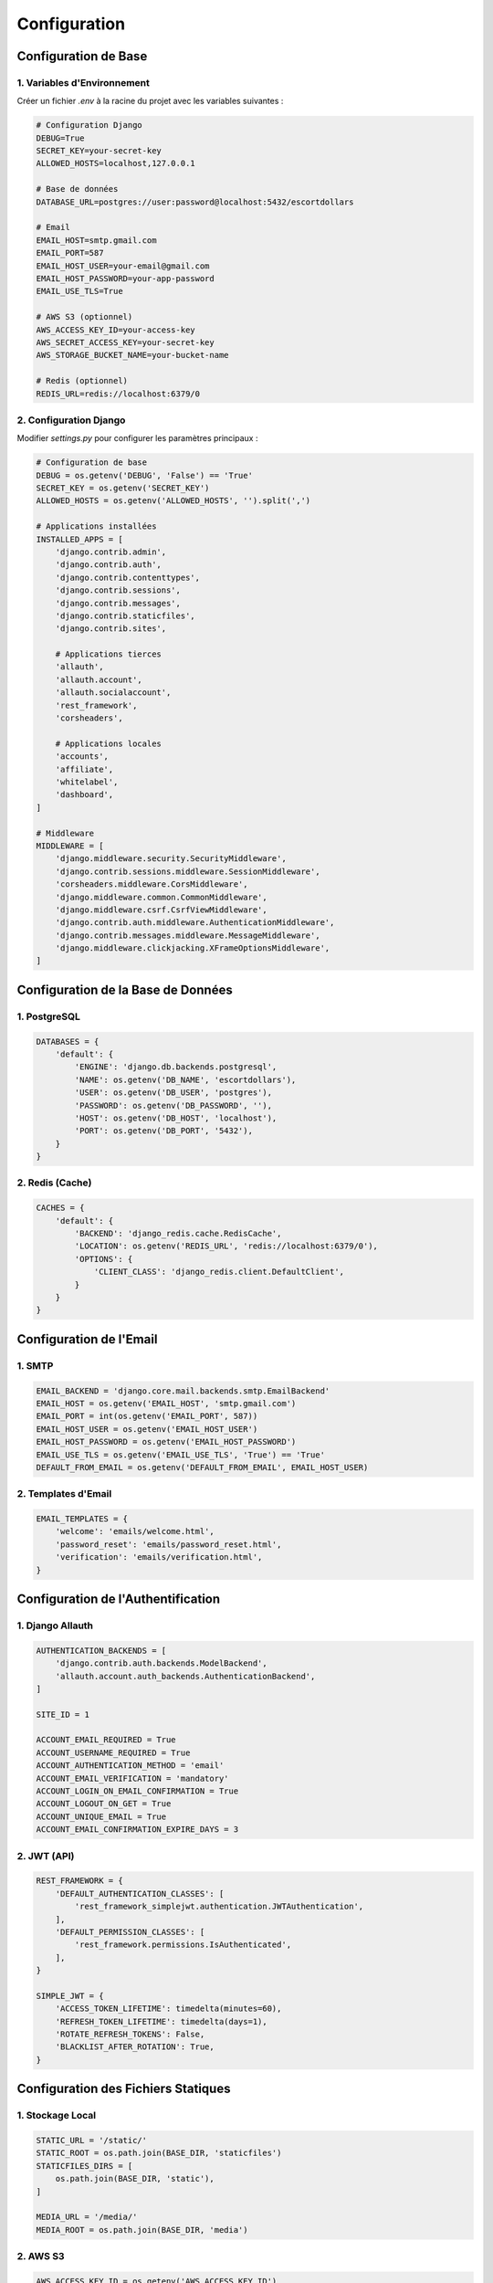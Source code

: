 Configuration
============

Configuration de Base
------------------

1. Variables d'Environnement
~~~~~~~~~~~~~~~~~~~~~~~~~

Créer un fichier `.env` à la racine du projet avec les variables suivantes :

.. code-block:: text

   # Configuration Django
   DEBUG=True
   SECRET_KEY=your-secret-key
   ALLOWED_HOSTS=localhost,127.0.0.1

   # Base de données
   DATABASE_URL=postgres://user:password@localhost:5432/escortdollars

   # Email
   EMAIL_HOST=smtp.gmail.com
   EMAIL_PORT=587
   EMAIL_HOST_USER=your-email@gmail.com
   EMAIL_HOST_PASSWORD=your-app-password
   EMAIL_USE_TLS=True

   # AWS S3 (optionnel)
   AWS_ACCESS_KEY_ID=your-access-key
   AWS_SECRET_ACCESS_KEY=your-secret-key
   AWS_STORAGE_BUCKET_NAME=your-bucket-name

   # Redis (optionnel)
   REDIS_URL=redis://localhost:6379/0

2. Configuration Django
~~~~~~~~~~~~~~~~~~~~

Modifier `settings.py` pour configurer les paramètres principaux :

.. code-block:: python

   # Configuration de base
   DEBUG = os.getenv('DEBUG', 'False') == 'True'
   SECRET_KEY = os.getenv('SECRET_KEY')
   ALLOWED_HOSTS = os.getenv('ALLOWED_HOSTS', '').split(',')

   # Applications installées
   INSTALLED_APPS = [
       'django.contrib.admin',
       'django.contrib.auth',
       'django.contrib.contenttypes',
       'django.contrib.sessions',
       'django.contrib.messages',
       'django.contrib.staticfiles',
       'django.contrib.sites',
       
       # Applications tierces
       'allauth',
       'allauth.account',
       'allauth.socialaccount',
       'rest_framework',
       'corsheaders',
       
       # Applications locales
       'accounts',
       'affiliate',
       'whitelabel',
       'dashboard',
   ]

   # Middleware
   MIDDLEWARE = [
       'django.middleware.security.SecurityMiddleware',
       'django.contrib.sessions.middleware.SessionMiddleware',
       'corsheaders.middleware.CorsMiddleware',
       'django.middleware.common.CommonMiddleware',
       'django.middleware.csrf.CsrfViewMiddleware',
       'django.contrib.auth.middleware.AuthenticationMiddleware',
       'django.contrib.messages.middleware.MessageMiddleware',
       'django.middleware.clickjacking.XFrameOptionsMiddleware',
   ]

Configuration de la Base de Données
--------------------------------

1. PostgreSQL
~~~~~~~~~~~

.. code-block:: python

   DATABASES = {
       'default': {
           'ENGINE': 'django.db.backends.postgresql',
           'NAME': os.getenv('DB_NAME', 'escortdollars'),
           'USER': os.getenv('DB_USER', 'postgres'),
           'PASSWORD': os.getenv('DB_PASSWORD', ''),
           'HOST': os.getenv('DB_HOST', 'localhost'),
           'PORT': os.getenv('DB_PORT', '5432'),
       }
   }

2. Redis (Cache)
~~~~~~~~~~~~~

.. code-block:: python

   CACHES = {
       'default': {
           'BACKEND': 'django_redis.cache.RedisCache',
           'LOCATION': os.getenv('REDIS_URL', 'redis://localhost:6379/0'),
           'OPTIONS': {
               'CLIENT_CLASS': 'django_redis.client.DefaultClient',
           }
       }
   }

Configuration de l'Email
---------------------

1. SMTP
~~~~~

.. code-block:: python

   EMAIL_BACKEND = 'django.core.mail.backends.smtp.EmailBackend'
   EMAIL_HOST = os.getenv('EMAIL_HOST', 'smtp.gmail.com')
   EMAIL_PORT = int(os.getenv('EMAIL_PORT', 587))
   EMAIL_HOST_USER = os.getenv('EMAIL_HOST_USER')
   EMAIL_HOST_PASSWORD = os.getenv('EMAIL_HOST_PASSWORD')
   EMAIL_USE_TLS = os.getenv('EMAIL_USE_TLS', 'True') == 'True'
   DEFAULT_FROM_EMAIL = os.getenv('DEFAULT_FROM_EMAIL', EMAIL_HOST_USER)

2. Templates d'Email
~~~~~~~~~~~~~~~~~

.. code-block:: python

   EMAIL_TEMPLATES = {
       'welcome': 'emails/welcome.html',
       'password_reset': 'emails/password_reset.html',
       'verification': 'emails/verification.html',
   }

Configuration de l'Authentification
-------------------------------

1. Django Allauth
~~~~~~~~~~~~~~

.. code-block:: python

   AUTHENTICATION_BACKENDS = [
       'django.contrib.auth.backends.ModelBackend',
       'allauth.account.auth_backends.AuthenticationBackend',
   ]

   SITE_ID = 1

   ACCOUNT_EMAIL_REQUIRED = True
   ACCOUNT_USERNAME_REQUIRED = True
   ACCOUNT_AUTHENTICATION_METHOD = 'email'
   ACCOUNT_EMAIL_VERIFICATION = 'mandatory'
   ACCOUNT_LOGIN_ON_EMAIL_CONFIRMATION = True
   ACCOUNT_LOGOUT_ON_GET = True
   ACCOUNT_UNIQUE_EMAIL = True
   ACCOUNT_EMAIL_CONFIRMATION_EXPIRE_DAYS = 3

2. JWT (API)
~~~~~~~~~~

.. code-block:: python

   REST_FRAMEWORK = {
       'DEFAULT_AUTHENTICATION_CLASSES': [
           'rest_framework_simplejwt.authentication.JWTAuthentication',
       ],
       'DEFAULT_PERMISSION_CLASSES': [
           'rest_framework.permissions.IsAuthenticated',
       ],
   }

   SIMPLE_JWT = {
       'ACCESS_TOKEN_LIFETIME': timedelta(minutes=60),
       'REFRESH_TOKEN_LIFETIME': timedelta(days=1),
       'ROTATE_REFRESH_TOKENS': False,
       'BLACKLIST_AFTER_ROTATION': True,
   }

Configuration des Fichiers Statiques
--------------------------------

1. Stockage Local
~~~~~~~~~~~~~~

.. code-block:: python

   STATIC_URL = '/static/'
   STATIC_ROOT = os.path.join(BASE_DIR, 'staticfiles')
   STATICFILES_DIRS = [
       os.path.join(BASE_DIR, 'static'),
   ]

   MEDIA_URL = '/media/'
   MEDIA_ROOT = os.path.join(BASE_DIR, 'media')

2. AWS S3
~~~~~~~~

.. code-block:: python

   AWS_ACCESS_KEY_ID = os.getenv('AWS_ACCESS_KEY_ID')
   AWS_SECRET_ACCESS_KEY = os.getenv('AWS_SECRET_ACCESS_KEY')
   AWS_STORAGE_BUCKET_NAME = os.getenv('AWS_STORAGE_BUCKET_NAME')
   AWS_S3_CUSTOM_DOMAIN = f'{AWS_STORAGE_BUCKET_NAME}.s3.amazonaws.com'
   AWS_S3_OBJECT_PARAMETERS = {
       'CacheControl': 'max-age=86400',
   }

   STATICFILES_STORAGE = 'storages.backends.s3boto3.S3Boto3Storage'
   DEFAULT_FILE_STORAGE = 'storages.backends.s3boto3.S3Boto3Storage'

Configuration de la Sécurité
-------------------------

1. Paramètres de Base
~~~~~~~~~~~~~~~~~~

.. code-block:: python

   SECURE_SSL_REDIRECT = not DEBUG
   SESSION_COOKIE_SECURE = not DEBUG
   CSRF_COOKIE_SECURE = not DEBUG
   SECURE_BROWSER_XSS_FILTER = True
   SECURE_CONTENT_TYPE_NOSNIFF = True
   X_FRAME_OPTIONS = 'DENY'
   SECURE_HSTS_SECONDS = 31536000
   SECURE_HSTS_INCLUDE_SUBDOMAINS = True
   SECURE_HSTS_PRELOAD = True

2. CORS
~~~~~~

.. code-block:: python

   CORS_ALLOWED_ORIGINS = [
       'http://localhost:3000',
       'https://your-domain.com',
   ]
   CORS_ALLOW_CREDENTIALS = True

Configuration du Logging
---------------------

.. code-block:: python

   LOGGING = {
       'version': 1,
       'disable_existing_loggers': False,
       'formatters': {
           'verbose': {
               'format': '{levelname} {asctime} {module} {process:d} {thread:d} {message}',
               'style': '{',
           },
       },
       'handlers': {
           'file': {
               'level': 'INFO',
               'class': 'logging.FileHandler',
               'filename': 'debug.log',
               'formatter': 'verbose',
           },
       },
       'loggers': {
           'django': {
               'handlers': ['file'],
               'level': 'INFO',
               'propagate': True,
           },
       },
   }

Configuration des Tests
--------------------

.. code-block:: python

   TEST_RUNNER = 'django.test.runner.DiscoverRunner'
   TEST_DATABASE = {
       'ENGINE': 'django.db.backends.sqlite3',
       'NAME': ':memory:',
   }

Configuration du Déploiement
-------------------------

1. Gunicorn
~~~~~~~~~

.. code-block:: python

   # gunicorn.conf.py
   bind = 'unix:/run/gunicorn.sock'
   workers = 3
   timeout = 120
   accesslog = '-'
   errorlog = '-'
   capture_output = True
   enable_stdio_inheritance = True

2. Nginx
~~~~~~~

.. code-block:: nginx

   # nginx.conf
   upstream escortdollars {
       server unix:/run/gunicorn.sock;
   }

   server {
       listen 80;
       server_name your-domain.com;

       location = /favicon.ico { access_log off; log_not_found off; }
       location /static/ {
           root /path/to/escortdollars;
       }

       location / {
           include proxy_params;
           proxy_pass http://escortdollars;
       }
   } 